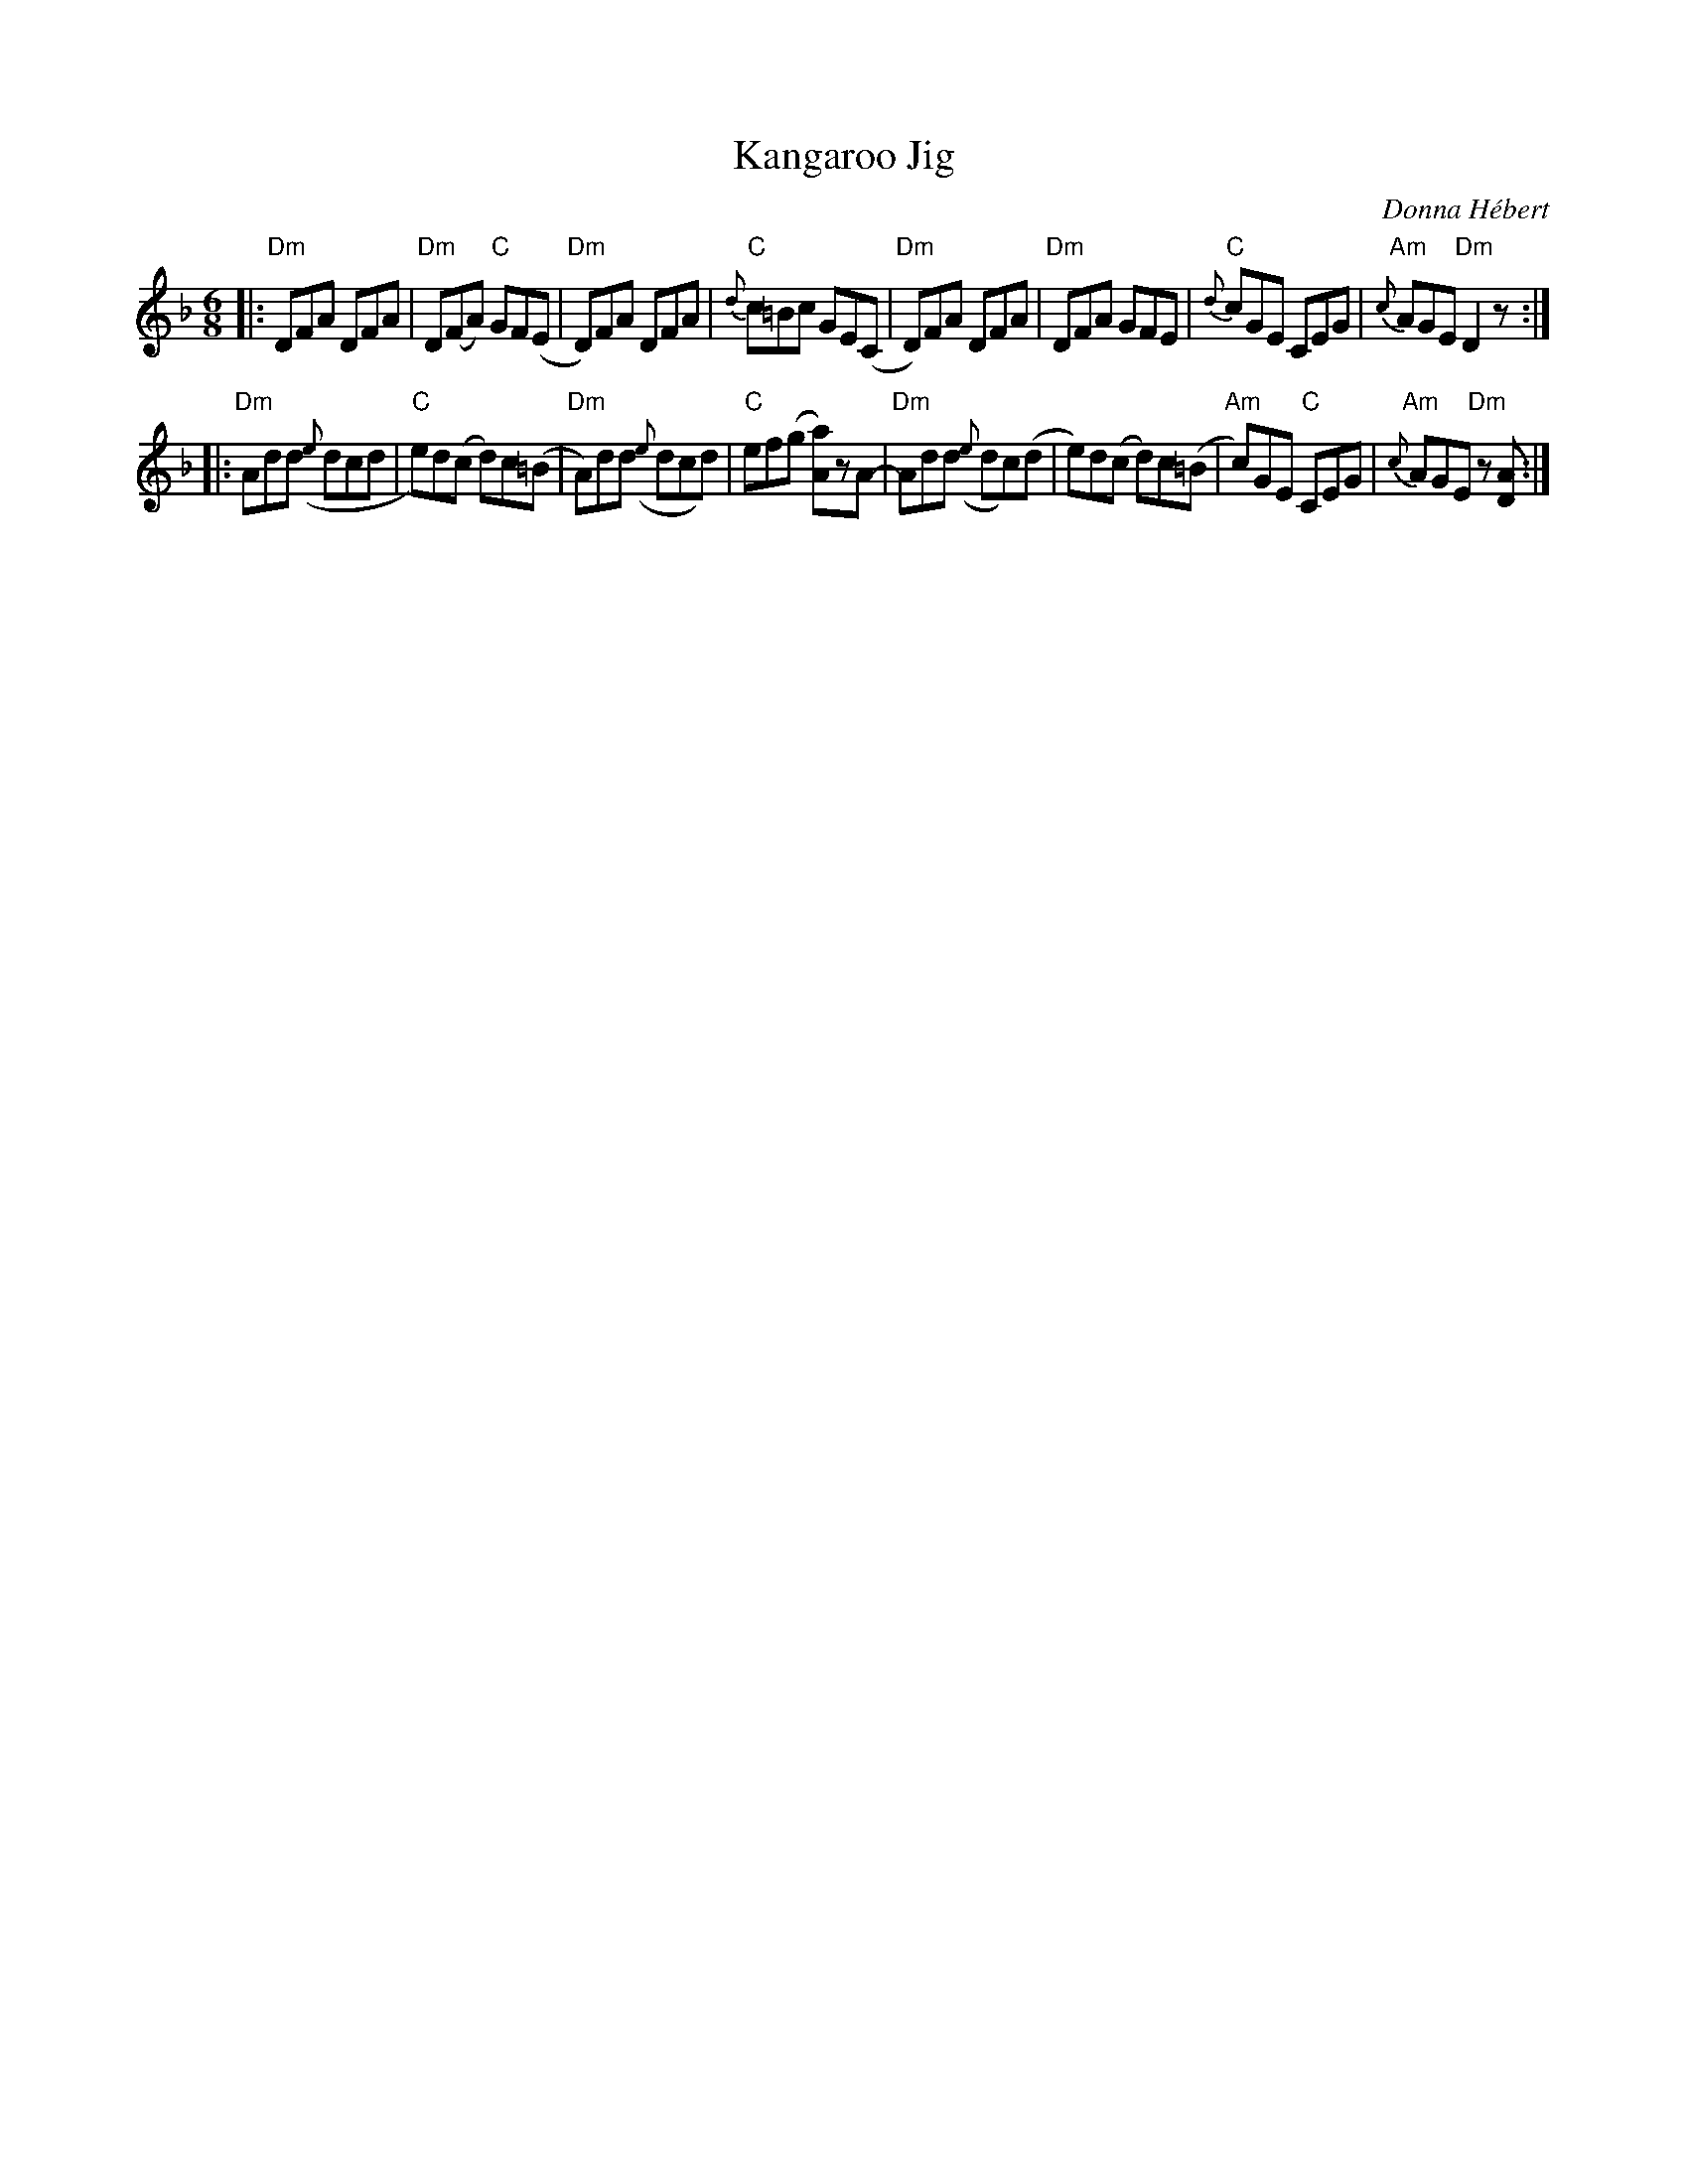 X: 1
T: Kangaroo Jig
C: Donna H\'ebert
S: July 2007 tune from FiddlingDemystified.com
R: jig
Z: 2007 John Chambers <jc:trillian.mit.edu>
M: 6/8
L: 1/8
%%slurgraces 1
K: Dm
|: "Dm"DFA DFA | "Dm"D(FA) "C"GF(E | "Dm"D)FA DFA | "C"{d}c=Bc GE(C \
|  "Dm"D)FA DFA | "Dm"DFA GFE | "C"{d}cGE CEG | "Am"{c}AGE "Dm"D2z :|
|: "Dm"Add ({e}dcd | "C"e)d(c d)c(=B | "Dm"A)dd ({e}dcd) | "C"ef(g [aA])zA- \
|  "Dm"Add ({e}dc)(d | e)d(c d)c(=B | "Am"c)GE "C"CEG | "Am"{c}AGE "Dm"z[AD] :|
